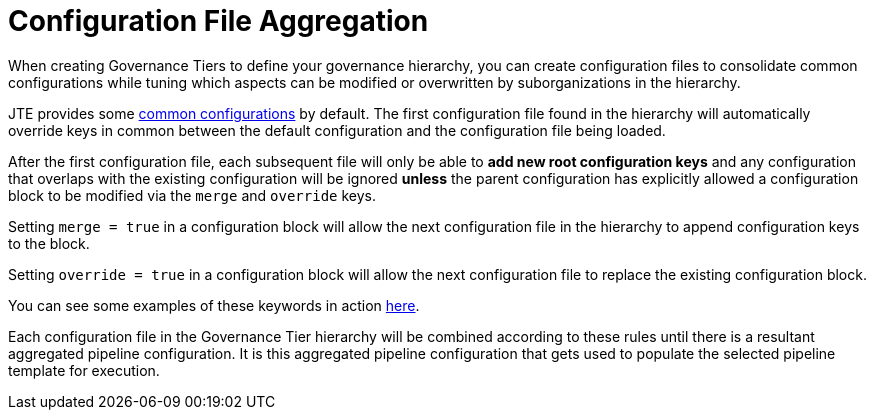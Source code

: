 = Configuration File Aggregation

When creating Governance Tiers to define your governance hierarchy, you can create configuration files to consolidate common configurations while tuning which aspects can be modified or overwritten by suborganizations in the hierarchy.

JTE provides some https://github.com/jenkinsci/templating-engine-plugin/blob/master/src/main/resources/org/boozallen/plugins/jte/config/pipeline_config.groovy[common configurations] by default.  The first configuration file found in the hierarchy will automatically override keys in common between the default configuration and the configuration file being loaded.

After the first configuration file, each subsequent file will only be able to *add new root configuration keys* and any configuration that overlaps with the existing configuration will be ignored *unless* the parent configuration has explicitly allowed a configuration block to be modified via the `merge` and `override` keys.

Setting `merge = true` in a configuration block will allow the next configuration file in the hierarchy to append configuration keys to the block.

Setting `override = true` in a configuration block will allow the next configuration file to replace the existing configuration block.

You can see some examples of these keywords in action xref:conditional_inheritance.adoc[here]. 

Each configuration file in the Governance Tier hierarchy will be combined according to these rules until there is a resultant aggregated pipeline configuration. It is this aggregated pipeline configuration that gets used to populate the selected pipeline template for execution.
